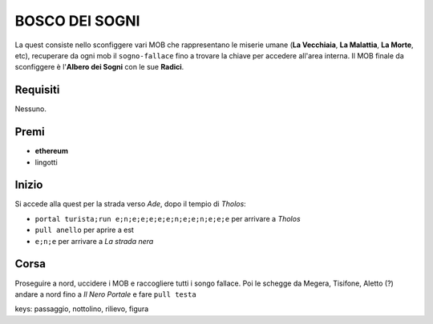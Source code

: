 BOSCO DEI SOGNI
===============
La quest consiste nello sconfiggere vari MOB che rappresentano le miserie umane
(**La Vecchiaia**, **La Malattia**, **La Morte**, etc), recuperare da ogni mob
il ``sogno-fallace`` fino a trovare la chiave per accedere all'area interna.
Il MOB finale da sconfiggere è l'**Albero dei Sogni** con le sue **Radici**.

Requisiti
---------
Nessuno.

Premi
-----

* **ethereum**
* lingotti

Inizio
------
Si accede alla quest per la strada verso *Ade*, dopo il tempio di *Tholos*:

- ``portal turista;run e;n;e;e;e;e;e;n;e;e;n;e;e;e`` per arrivare a *Tholos*
- ``pull anello`` per aprire a est
- ``e;n;e`` per arrivare a *La strada nera*

Corsa
-----
Proseguire a nord, uccidere i MOB e raccogliere tutti i songo fallace. Poi le schegge da Megera, Tisifone, Aletto (?)
andare a nord fino a *Il Nero Portale* e fare ``pull testa``

keys: passaggio, nottolino, rilievo, figura
